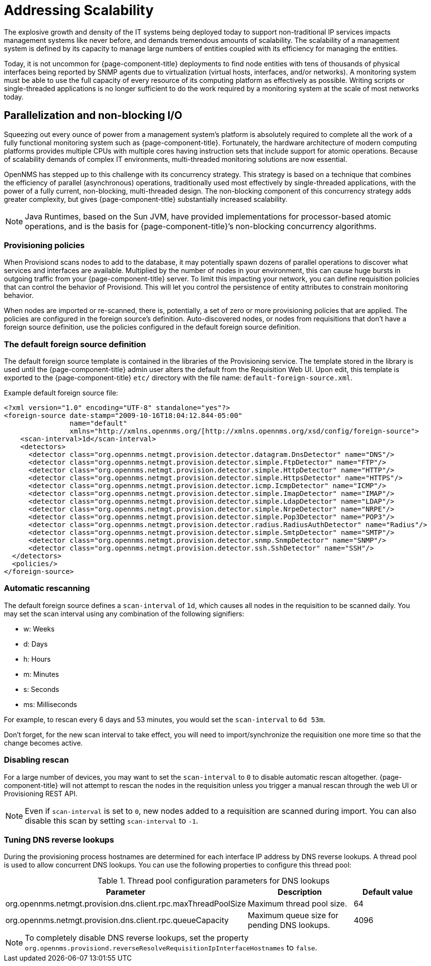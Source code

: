 
= Addressing Scalability

The explosive growth and density of the IT systems being deployed today to support non-traditional IP services impacts management systems like never before, and demands tremendous amounts of scalability.
The scalability of a management system is defined by its capacity to manage large numbers of entities coupled with its efficiency for managing the entities.

Today, it is not uncommon for {page-component-title} deployments to find node entities with tens of thousands of physical interfaces being reported by SNMP agents due to virtualization (virtual hosts, interfaces, and/or networks).
A monitoring system must be able to use the full capacity of every resource of its computing platform as effectively as possible.
Writing scripts or single-threaded applications is no longer sufficient to do the work required by a monitoring system at the scale of most networks today.

== Parallelization and non-blocking I/O

Squeezing out every ounce of power from a management system’s platform is absolutely required to complete all the work of a fully functional monitoring system such as {page-component-title}.
Fortunately, the hardware architecture of modern computing platforms provides multiple CPUs with multiple cores having instruction sets that include support for atomic operations.
Because of scalability demands of complex IT environments, multi-threaded monitoring solutions are now essential.

OpenNMS has stepped up to this challenge with its concurrency strategy.
This strategy is based on a technique that combines the efficiency of parallel (asynchronous) operations, traditionally used most effectively by single-threaded applications, with the power of a fully current, non-blocking, multi-threaded design.
The non-blocking component of this concurrency strategy adds greater complexity, but gives {page-component-title} substantially increased scalability.

NOTE: Java Runtimes, based on the Sun JVM, have provided implementations for processor-based atomic operations, and is the basis for {page-component-title}’s non-blocking concurrency algorithms.

=== Provisioning policies

When Provisiond scans nodes to add to the database, it may potentially spawn dozens of parallel operations to discover what services and interfaces are available.
Multiplied by the number of nodes in your environment, this can cause huge bursts in outgoing traffic from your {page-component-title} server.
To limit this impacting your network, you can define requisition policies that can control the behavior of Provisiond.
This will let you control the persistence of entity attributes to constrain monitoring behavior.

When nodes are imported or re-scanned, there is, potentially, a set of zero or more provisioning policies that are applied.
The policies are configured in the foreign source’s definition.
Auto-discovered nodes, or nodes from requisitions that don’t have a foreign source definition, use the policies configured in the default foreign source definition.

=== The default foreign source definition

The default foreign source template is contained in the libraries of the Provisioning service.
The template stored in the library is used until the {page-component-title} admin user alters the default from the Requisition Web UI.
Upon edit, this template is exported to the {page-component-title} `etc/` directory with the file name: `default-foreign-source.xml`.

Example default foreign source file:
[source, xml]
----
<?xml version="1.0" encoding="UTF-8" standalone="yes"?>
<foreign-source date-stamp="2009-10-16T18:04:12.844-05:00"
                name="default"
                xmlns="http://xmlns.opennms.org/[http://xmlns.opennms.org/xsd/config/foreign-source">
    <scan-interval>1d</scan-interval>
    <detectors>
      <detector class="org.opennms.netmgt.provision.detector.datagram.DnsDetector" name="DNS"/>
      <detector class="org.opennms.netmgt.provision.detector.simple.FtpDetector" name="FTP"/>
      <detector class="org.opennms.netmgt.provision.detector.simple.HttpDetector" name="HTTP"/>
      <detector class="org.opennms.netmgt.provision.detector.simple.HttpsDetector" name="HTTPS"/>
      <detector class="org.opennms.netmgt.provision.detector.icmp.IcmpDetector" name="ICMP"/>
      <detector class="org.opennms.netmgt.provision.detector.simple.ImapDetector" name="IMAP"/>
      <detector class="org.opennms.netmgt.provision.detector.simple.LdapDetector" name="LDAP"/>
      <detector class="org.opennms.netmgt.provision.detector.simple.NrpeDetector" name="NRPE"/>
      <detector class="org.opennms.netmgt.provision.detector.simple.Pop3Detector" name="POP3"/>
      <detector class="org.opennms.netmgt.provision.detector.radius.RadiusAuthDetector" name="Radius"/>
      <detector class="org.opennms.netmgt.provision.detector.simple.SmtpDetector" name="SMTP"/>
      <detector class="org.opennms.netmgt.provision.detector.snmp.SnmpDetector" name="SNMP"/>
      <detector class="org.opennms.netmgt.provision.detector.ssh.SshDetector" name="SSH"/>
  </detectors>
  <policies/>
</foreign-source>
----

=== Automatic rescanning

The default foreign source defines a `scan-interval` of `1d`, which causes all nodes in the requisition to be scanned daily.
You may set the scan interval using any combination of the following signifiers:

* w: Weeks
* d: Days
* h: Hours
* m: Minutes
* s: Seconds
* ms: Milliseconds

For example, to rescan every 6 days and 53 minutes, you would set the `scan-interval` to `6d 53m`.

Don't forget, for the new scan interval to take effect, you will need to import/synchronize the requisition one more time so that the change becomes active.

=== Disabling rescan

For a large number of devices, you may want to set the `scan-interval` to `0` to disable automatic rescan altogether.
{page-component-title} will not attempt to rescan the nodes in the requisition unless you trigger a manual rescan through the web UI or Provisioning REST API.

NOTE: Even if `scan-interval` is set to `0`, new nodes added to a requisition are scanned during import.
You can also disable this scan by setting `scan-interval` to `-1`.

=== Tuning DNS reverse lookups

During the provisioning process hostnames are determined for each interface IP address by DNS reverse lookups.
A thread pool is used to allow concurrent DNS lookups.
You can use the following properties to configure this thread pool:

.Thread pool configuration parameters for DNS lookups
[options="header"]
[cols="1,3,2"]
|===
| Parameter
| Description
| Default value

| org.opennms.netmgt.provision.dns.client.rpc.maxThreadPoolSize
| Maximum thread pool size.
| 64
| org.opennms.netmgt.provision.dns.client.rpc.queueCapacity
| Maximum queue size for pending DNS lookups.
| 4096
|===

NOTE: To completely disable DNS reverse lookups, set the property `org.opennms.provisiond.reverseResolveRequisitionIpInterfaceHostnames` to `false`.

